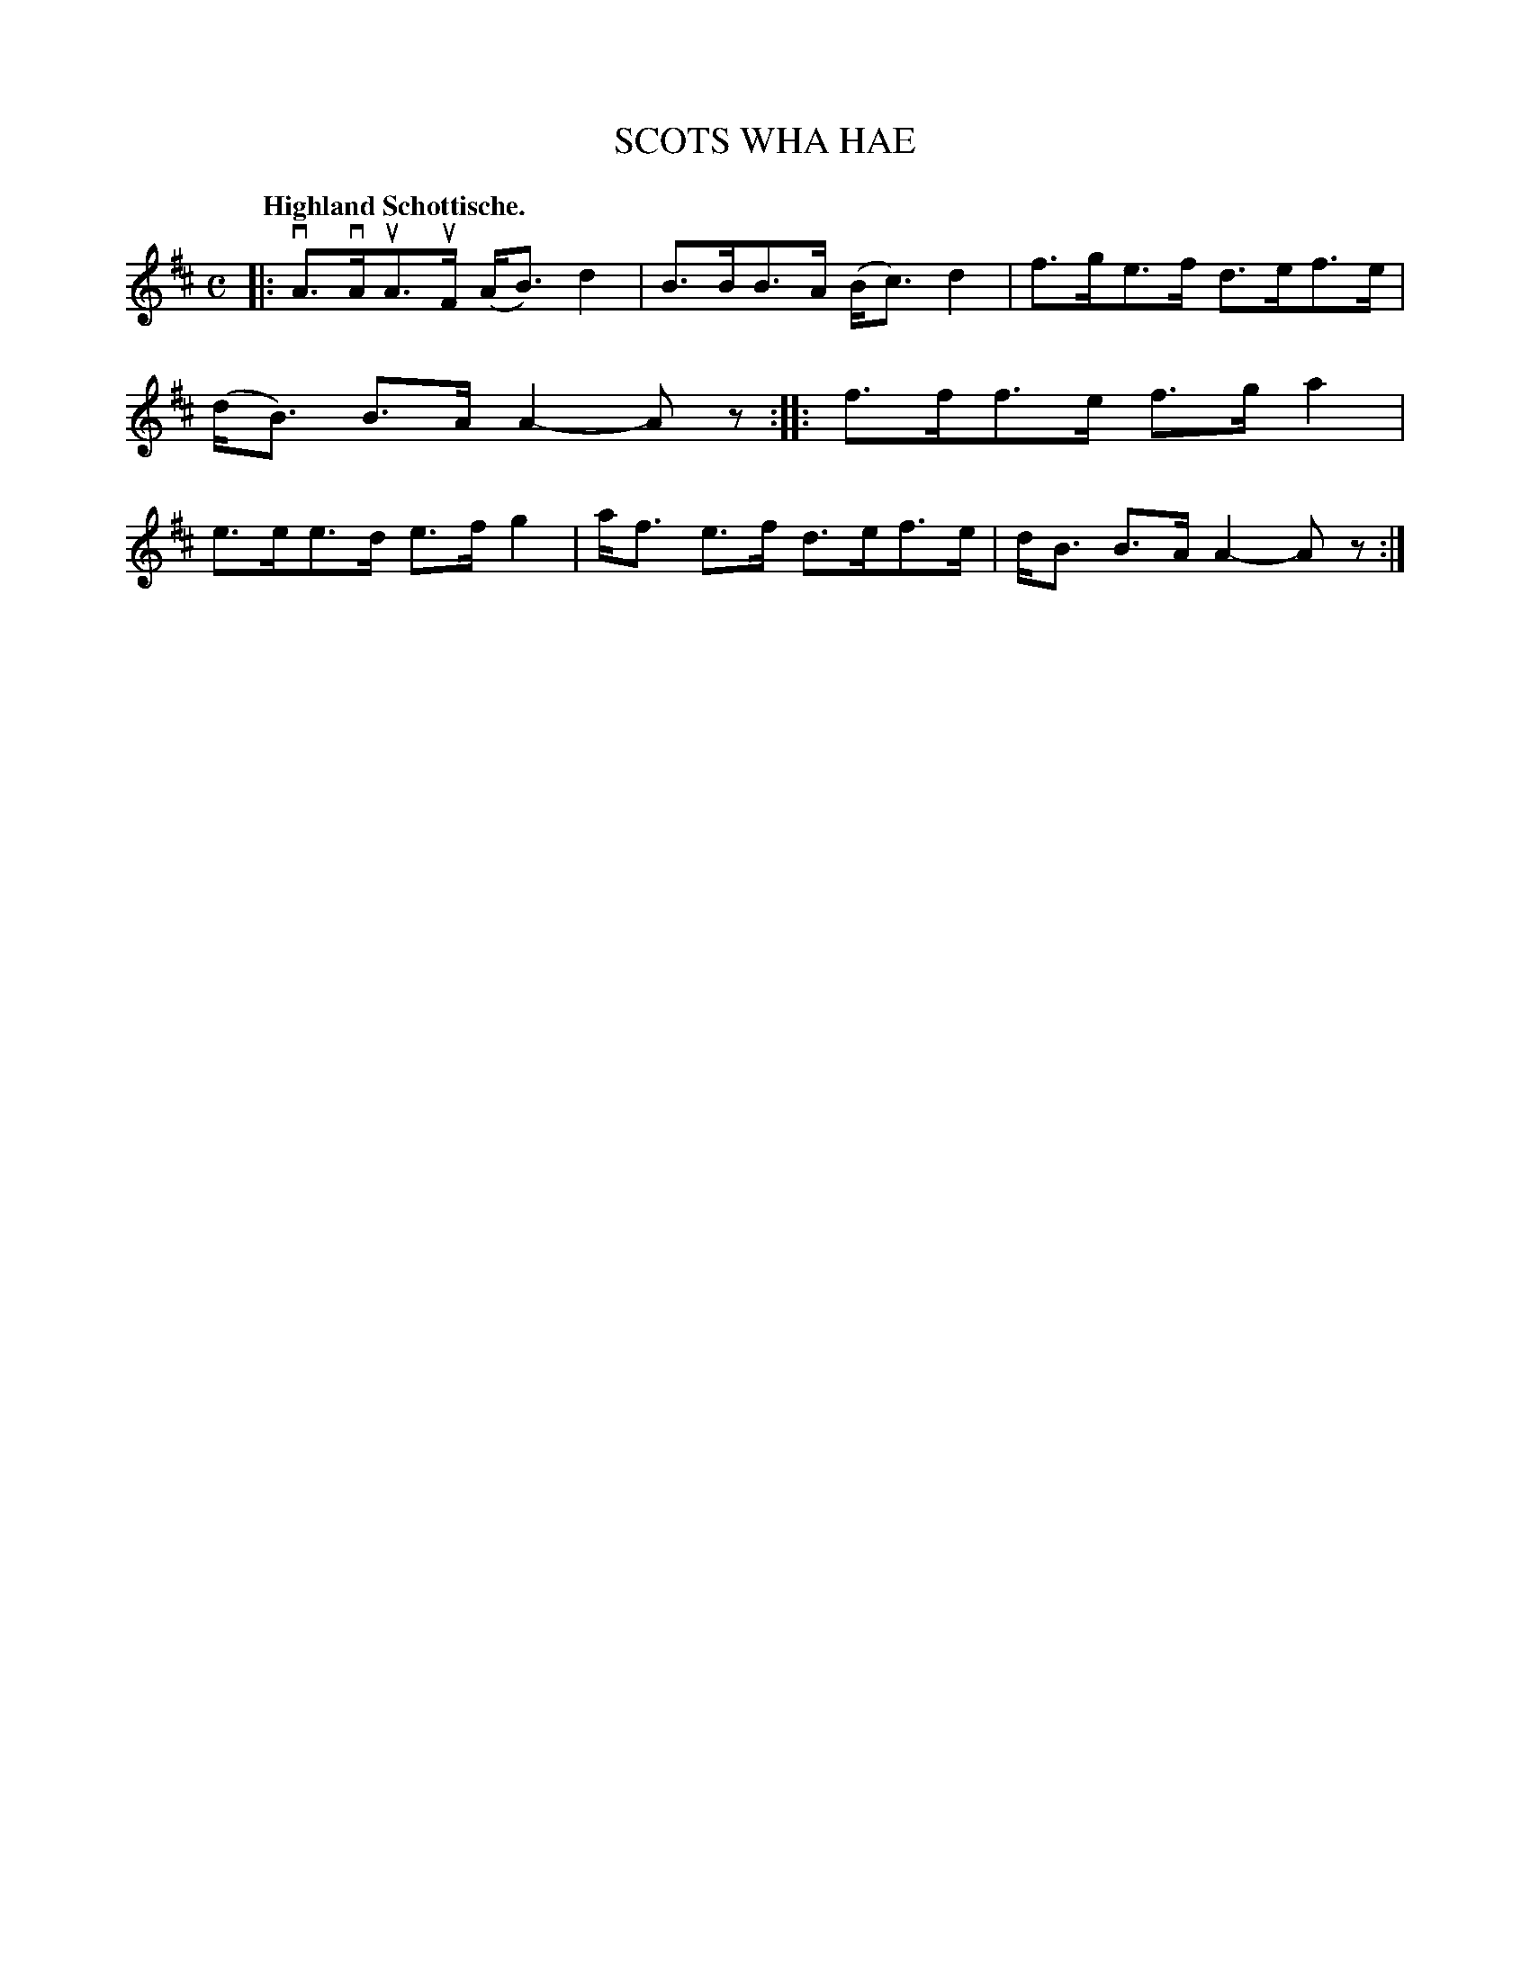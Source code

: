 X: 3202
T: SCOTS WHA HAE
Q: "Highland Schottische."
R: Schottische.
%R: shottish
B: James Kerr "Merry Melodies" v.3 p.24 #202
Z: 2016 John Chambers <jc:trillian.mit.edu>
M: C
L: 1/8
K: D
|:\
vA>vAuA>uF (A<B)d2 | B>BB>A (B<c)d2 |\
f>ge>f d>ef>e | (d<B) B>A A2-Az ::\
f>ff>e f>ga2 | e>ee>d e>fg2 |\
a<f e>f d>ef>e | d<B B>A A2-Az :|
